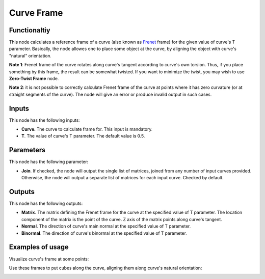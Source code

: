 Curve Frame
===========

Functionaltiy
-------------

This node calculates a reference frame of a curve (also known as Frenet_ frame)
for the given value of curve's T parameter. Basically, the node allowes one to
place some object at the curve, by aligning the object with curve's "natural"
orientation.

.. _Frenet: https://en.wikipedia.org/wiki/Frenet%E2%80%93Serret_formulas

**Note 1**: Frenet frame of the curve rotates along curve's tangent according to
curve's own torsion. Thus, if you place something by this frame, the result can
be somewhat twisted. If you want to minimize the twist, you may wish to use
**Zero-Twist Frame** node.

**Note 2**: it is not possible to correctly calculate Frenet frame of the curve
at points where it has zero curvature (or at straight segments of the curve).
The node will give an error or produce invalid output in such cases.

Inputs
------

This node has the following inputs:

* **Curve**. The curve to calculate frame for. This input is mandatory.
* **T**. The value of curve's T parameter. The default value is 0.5.

Parameters
----------

This node has the following parameter:

* **Join**. If checked, the node will output the single list of matrices,
  joined from any number of input curves provided. Otherwise, the node will
  output a separate list of matrices for each input curve. Checked by default.

Outputs
-------

This node has the following outputs:

* **Matrix**. The matrix defining the Frenet frame for the curve at the specified value of T parameter. The location component of the matrix is the point of the curve. Z axis of the matrix points along curve's tangent.
* **Normal**. The direction of curve's main normal at the specified value of T parameter.
* **Binormal**. The direction of curve's binormal at the specified value of T parameter.

Examples of usage
-----------------

Visualize curve's frame at some points:

.. image:: https://user-images.githubusercontent.com/284644/78504334-eb48e480-7785-11ea-81cb-6987e67830b0.png

Use these frames to put cubes along the curve, aligning them along curve's natural orientation:

.. image:: https://user-images.githubusercontent.com/284644/78504337-ed12a800-7785-11ea-9a6c-1427ced45d55.png

